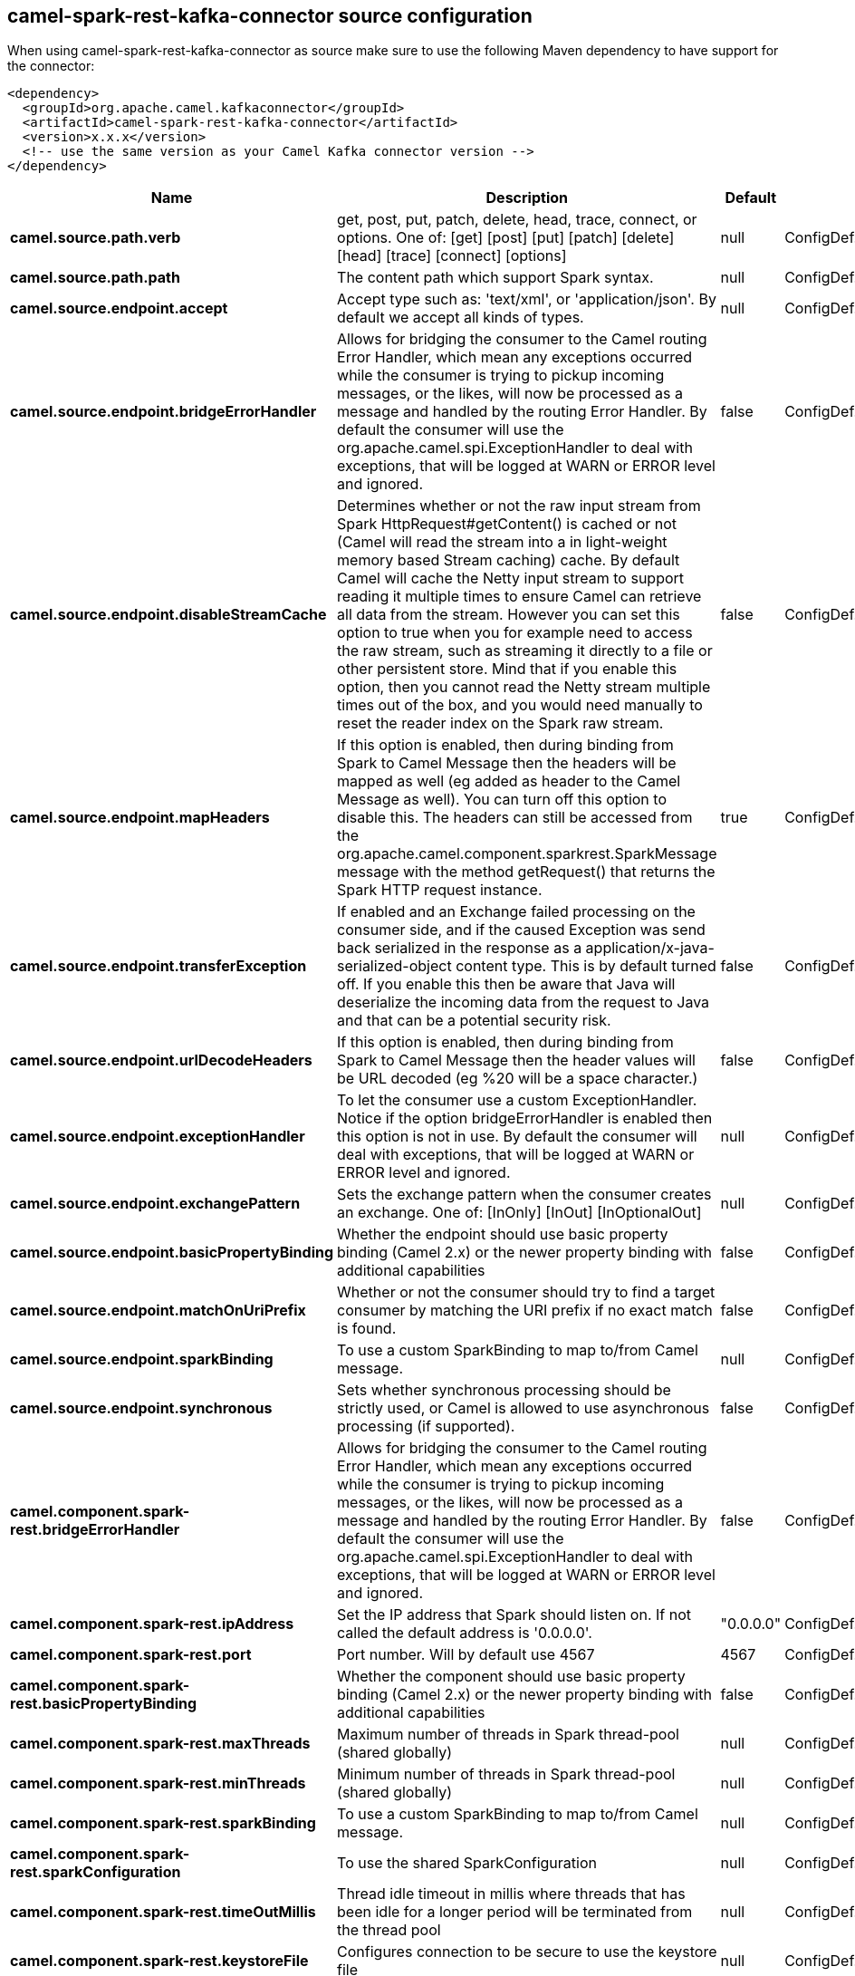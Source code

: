 // kafka-connector options: START
== camel-spark-rest-kafka-connector source configuration

When using camel-spark-rest-kafka-connector as source make sure to use the following Maven dependency to have support for the connector:

[source,xml]
----
<dependency>
  <groupId>org.apache.camel.kafkaconnector</groupId>
  <artifactId>camel-spark-rest-kafka-connector</artifactId>
  <version>x.x.x</version>
  <!-- use the same version as your Camel Kafka connector version -->
</dependency>
----


[width="100%",cols="2,5,^1,2",options="header"]
|===
| Name | Description | Default | Priority
| *camel.source.path.verb* | get, post, put, patch, delete, head, trace, connect, or options. One of: [get] [post] [put] [patch] [delete] [head] [trace] [connect] [options] | null | ConfigDef.Importance.HIGH
| *camel.source.path.path* | The content path which support Spark syntax. | null | ConfigDef.Importance.HIGH
| *camel.source.endpoint.accept* | Accept type such as: 'text/xml', or 'application/json'. By default we accept all kinds of types. | null | ConfigDef.Importance.MEDIUM
| *camel.source.endpoint.bridgeErrorHandler* | Allows for bridging the consumer to the Camel routing Error Handler, which mean any exceptions occurred while the consumer is trying to pickup incoming messages, or the likes, will now be processed as a message and handled by the routing Error Handler. By default the consumer will use the org.apache.camel.spi.ExceptionHandler to deal with exceptions, that will be logged at WARN or ERROR level and ignored. | false | ConfigDef.Importance.MEDIUM
| *camel.source.endpoint.disableStreamCache* | Determines whether or not the raw input stream from Spark HttpRequest#getContent() is cached or not (Camel will read the stream into a in light-weight memory based Stream caching) cache. By default Camel will cache the Netty input stream to support reading it multiple times to ensure Camel can retrieve all data from the stream. However you can set this option to true when you for example need to access the raw stream, such as streaming it directly to a file or other persistent store. Mind that if you enable this option, then you cannot read the Netty stream multiple times out of the box, and you would need manually to reset the reader index on the Spark raw stream. | false | ConfigDef.Importance.MEDIUM
| *camel.source.endpoint.mapHeaders* | If this option is enabled, then during binding from Spark to Camel Message then the headers will be mapped as well (eg added as header to the Camel Message as well). You can turn off this option to disable this. The headers can still be accessed from the org.apache.camel.component.sparkrest.SparkMessage message with the method getRequest() that returns the Spark HTTP request instance. | true | ConfigDef.Importance.MEDIUM
| *camel.source.endpoint.transferException* | If enabled and an Exchange failed processing on the consumer side, and if the caused Exception was send back serialized in the response as a application/x-java-serialized-object content type. This is by default turned off. If you enable this then be aware that Java will deserialize the incoming data from the request to Java and that can be a potential security risk. | false | ConfigDef.Importance.MEDIUM
| *camel.source.endpoint.urlDecodeHeaders* | If this option is enabled, then during binding from Spark to Camel Message then the header values will be URL decoded (eg %20 will be a space character.) | false | ConfigDef.Importance.MEDIUM
| *camel.source.endpoint.exceptionHandler* | To let the consumer use a custom ExceptionHandler. Notice if the option bridgeErrorHandler is enabled then this option is not in use. By default the consumer will deal with exceptions, that will be logged at WARN or ERROR level and ignored. | null | ConfigDef.Importance.MEDIUM
| *camel.source.endpoint.exchangePattern* | Sets the exchange pattern when the consumer creates an exchange. One of: [InOnly] [InOut] [InOptionalOut] | null | ConfigDef.Importance.MEDIUM
| *camel.source.endpoint.basicPropertyBinding* | Whether the endpoint should use basic property binding (Camel 2.x) or the newer property binding with additional capabilities | false | ConfigDef.Importance.MEDIUM
| *camel.source.endpoint.matchOnUriPrefix* | Whether or not the consumer should try to find a target consumer by matching the URI prefix if no exact match is found. | false | ConfigDef.Importance.MEDIUM
| *camel.source.endpoint.sparkBinding* | To use a custom SparkBinding to map to/from Camel message. | null | ConfigDef.Importance.MEDIUM
| *camel.source.endpoint.synchronous* | Sets whether synchronous processing should be strictly used, or Camel is allowed to use asynchronous processing (if supported). | false | ConfigDef.Importance.MEDIUM
| *camel.component.spark-rest.bridgeErrorHandler* | Allows for bridging the consumer to the Camel routing Error Handler, which mean any exceptions occurred while the consumer is trying to pickup incoming messages, or the likes, will now be processed as a message and handled by the routing Error Handler. By default the consumer will use the org.apache.camel.spi.ExceptionHandler to deal with exceptions, that will be logged at WARN or ERROR level and ignored. | false | ConfigDef.Importance.MEDIUM
| *camel.component.spark-rest.ipAddress* | Set the IP address that Spark should listen on. If not called the default address is '0.0.0.0'. | "0.0.0.0" | ConfigDef.Importance.MEDIUM
| *camel.component.spark-rest.port* | Port number. Will by default use 4567 | 4567 | ConfigDef.Importance.MEDIUM
| *camel.component.spark-rest.basicPropertyBinding* | Whether the component should use basic property binding (Camel 2.x) or the newer property binding with additional capabilities | false | ConfigDef.Importance.MEDIUM
| *camel.component.spark-rest.maxThreads* | Maximum number of threads in Spark thread-pool (shared globally) | null | ConfigDef.Importance.MEDIUM
| *camel.component.spark-rest.minThreads* | Minimum number of threads in Spark thread-pool (shared globally) | null | ConfigDef.Importance.MEDIUM
| *camel.component.spark-rest.sparkBinding* | To use a custom SparkBinding to map to/from Camel message. | null | ConfigDef.Importance.MEDIUM
| *camel.component.spark-rest.sparkConfiguration* | To use the shared SparkConfiguration | null | ConfigDef.Importance.MEDIUM
| *camel.component.spark-rest.timeOutMillis* | Thread idle timeout in millis where threads that has been idle for a longer period will be terminated from the thread pool | null | ConfigDef.Importance.MEDIUM
| *camel.component.spark-rest.keystoreFile* | Configures connection to be secure to use the keystore file | null | ConfigDef.Importance.MEDIUM
| *camel.component.spark-rest.keystorePassword* | Configures connection to be secure to use the keystore password | null | ConfigDef.Importance.MEDIUM
| *camel.component.spark-rest.truststoreFile* | Configures connection to be secure to use the truststore file | null | ConfigDef.Importance.MEDIUM
| *camel.component.spark-rest.truststorePassword* | Configures connection to be secure to use the truststore password | null | ConfigDef.Importance.MEDIUM
|===


// kafka-connector options: END
